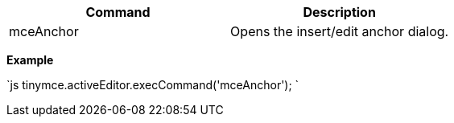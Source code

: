 |===
| Command | Description

| mceAnchor
| Opens the insert/edit anchor dialog.
|===

*Example*

`js
tinymce.activeEditor.execCommand('mceAnchor');
`

